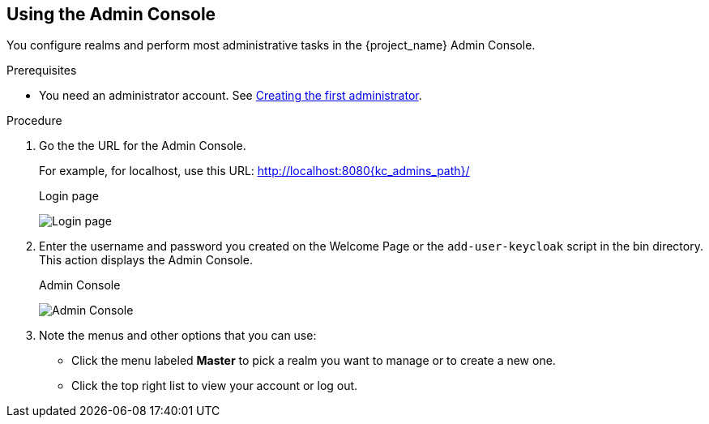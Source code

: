 == Using the Admin Console

You configure realms and perform most administrative tasks in the {project_name} Admin Console.

.Prerequisites

* You need an administrator account.  See xref:creating-first-admin[Creating the first administrator].

.Procedure

. Go the the URL for the Admin Console.
+
For example, for localhost, use this URL: http://localhost:8080{kc_admins_path}/
+
.Login page
image:login-page.png[Login page]

. Enter the username and password you created on the Welcome Page or the `add-user-keycloak` script in the bin directory.
This action displays the Admin Console.
+
.Admin Console
image:admin-console.png[Admin Console]

. Note the menus and other options that you can use:
+
* Click the menu labeled *Master* to pick a realm you want to manage or to create a new one.
+
* Click the top right list to view your account or log out.
+
ifeval::[{project_product}==true]
* Hover over a question mark *?* icon to show a tooltip text that describes that field. The image above shows the tooltip in action.
endif::[]
ifeval::[{project_community}==true]
* Click a question mark *?* icon to show a tooltip text that describes that field. The image above shows the tooltip in action.
endif::[]
